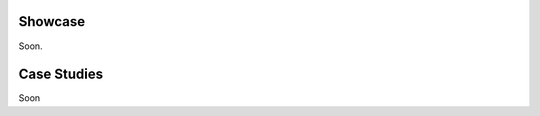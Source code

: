 .. _examples:


Showcase
========
Soon.

Case Studies
============
Soon


..
   toctree::
   notebooks/mine_case_study.ipynb
   notebooks/hvac_case_study.ipynb
   notebooks/arm_case_study.ipynb


